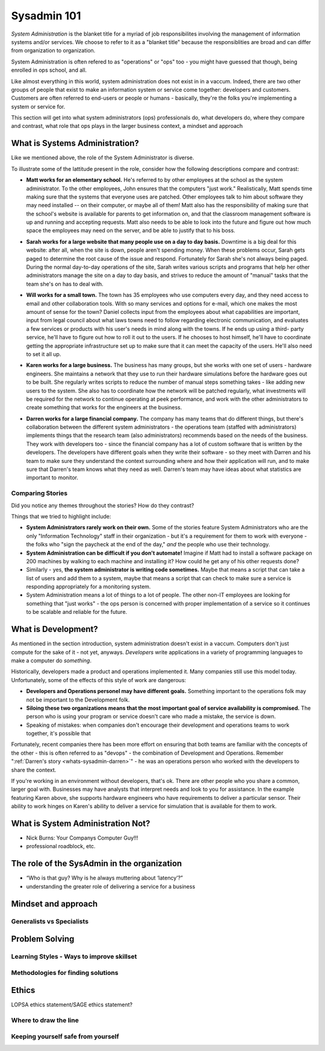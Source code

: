 Sysadmin 101
************

*System Administration* is the blanket title for a myriad of job
responsibilites involving the management of information systems and/or
services. We choose to refer to it as a "blanket title" because the
responsiblities are broad and can differ from organization to organization.

System Administration is often refered to as "operations" or "ops" too - you
might have guessed that though, being enrolled in ops school, and all. 

Like almost everything in this world, system administration does not exist in
in a vaccum. Indeed, there are two other groups of people that exist to make
an information system or service come together: developers and customers. 
Customers are often referred to end-users or people or humans - basically, 
they're the folks you're implementing a system or service for.

This section will get into what system administrators (ops) professionals do,
what developers do, where they compare and contrast, what role that ops plays
in the larger business context, a mindset and approach

.. _whats-sysadmin:

What is Systems Administration?
===============================

Like we mentioned above, the role of the System Administrator is diverse.

To illustrate some of the lattitude present in the role, consider how the 
following descriptions compare and contrast:

.. _whats-sysadmin-matt:

* **Matt works for an elementary school.** He's referred to by other employees at
  the school as the system administrator. To the other employees, John ensures
  that the computers "just work." Realistically, Matt spends time making sure
  that the systems that everyone uses are patched. Other employees talk to him
  about software they may need installed -- on their computer, or maybe all of
  them! Matt also has the responsibility of making sure that the school's
  website is available for parents to get information on, and that the classroom
  management software is up and running and accepting requests. Matt also needs
  to be able to look into the future and figure out how much space the employees
  may need on the server, and be able to justify that to his boss.

.. _whats-sysadmin-sarah:

* **Sarah works for a large website that many people use on a day to day basis.**
  Downtime is a big deal for this website: after all, when the site is down,
  people aren't spending money. When these problems occur, Sarah gets paged to
  determine the root cause of the issue and respond. Fortunately for Sarah she's
  not always being paged. During the normal day-to-day operations of the site,
  Sarah writes various scripts and programs that help her other administrators
  manage the site on a day to day basis, and strives to reduce the amount of
  "manual" tasks that the team she's on has to deal with.

.. _whats-sysadmin-will:

* **Will works for a small town.** The town has 35 employees who use computers
  every day, and they need access to email and other collaboration tools. With
  so many services and options for e-mail, which one makes the most amount of
  sense for the town? Daniel collects input from the employees about what
  capabilities are important, input from legal council about what laws towns
  need to follow regarding electronic communication, and evaluates a few
  services or products with his user's needs in mind along with the towns. If he
  ends up using a third- party service, he'll have to figure out how to roll it
  out to the users. If he chooses to host himself, he'll have to coordinate
  getting the appropriate infrastructure set up to make sure that it can meet
  the capacity of the users. He'll also need to set it all up.

.. _whats-sysadmin-karen: 

* **Karen works for a large business.** The business has many groups, but she
  works with one set of users - hardware engineers. She maintains a network that
  they use to run their hardware simulations before the hardware goes out to be
  built. She regularly writes scripts to reduce the number of manual steps
  something takes - like adding new users to the system. She also has to
  coordinate how the network will be patched regularly, what investments will be
  required for the network to continue operating at peek performance, and work
  with the other administrators to create something that works for the engineers
  at the business.

.. _whats-sysadmin-darren:
  
* **Darren works for a large financial company.** The company has many teams that
  do different things, but there's collaboration between the different system
  administrators - the operations team (staffed with administrators) implements
  things that the research team (also administrators) recommends based on the
  needs of the business. They work with developers too - since the financial
  company has a lot of custom software that is written by the developers. The
  developers have different goals when they write their software - so they meet
  with Darren and his team to make sure they understand the context surrounding
  where and how their application will run, and to make sure that Darren's team
  knows what they need as well. Darren's team may have ideas about what
  statistics are important to monitor.
  
.. _whats-sysadmin-comparing-stories:

Comparing Stories 
-----------------
Did you notice any themes throughout the stories? How do they contrast?

Things that we tried to highlight include:

* **System Administrators rarely work on their own.** Some of the stories
  feature System Administrators who are the only "Information Technology" staff
  in their organization - but it's a requirement for them to work with everyone
  - the folks who "sign the paycheck at the end of the day," *and* the people
  who use their technology.
* **System Administration can be difficult if you don't automate!** Imagine if
  Matt had to install a software package on 200 machines by walking to each
  machine and installing it? How could he get any of his other requests done?
* Similarly - yes, **the system administrator is writing code sometimes.**
  Maybe that means a script that can take a list of users and add them to a
  system, maybe that means a script that can check to make sure a service is
  responding appropriately for a monitoring system.
* System Administration means a lot of things to a lot of people. The other
  non-IT employees are looking for something that "just works" - the ops
  person is concerned with proper implementation of a service so it continues 
  to be scalable and reliable for the future.

.. _whats-dev:

What is Development?
====================
As mentioned in the section introduction, system administration doesn't exist
in a vaccum. Computers don't just compute for the sake of it - not yet,
anyways. *Developers* write applications in a variety of programming languages to 
make a computer do *something*.

Historically, developers made a product and operations implemented it. Many
companies still use this model today. Unfortunately, some of the effects of
this style of work are dangerous:

* **Developers and Operations personel may have different goals.** Something 
  important to the operations folk may not be important to the Development
  folk. 
* **Siloing these two organizations means that the most important goal of 
  service availability is compromised.** The person who is using your program
  or service doesn't care who made a mistake, the service is down.
* Speaking of mistakes: when companies don't encourage their development and 
  operations teams to work together, it's possible that 
  
Fortunately, recent companies there has been more effort on ensuring that both
teams are familiar with the concepts of the other - this is often referred to
as "devops" - the combination of Development and Operations. Remember
":ref:`Darren's story <whats-sysadmin-darren>`" - he was an operations
person who worked with the developers to share the context.

If you're working in an environment without developers, that's ok. There are 
other people who you share a common, larger goal with. Businesses may have 
analysts that interpret needs and look to you for assistance. In the example 
featuring Karen above, she supports hardware engineers who have requirements
to deliver a particular sensor. Their ability to work hinges on Karen's ability
to deliver a service for simulation that is available for them to work.

.. _whats-not-sysadmin:

What is System Administration Not?
==================================
* Nick Burns: Your Companys Computer Guy!!! 
* professional roadblock, etc.

The role of the SysAdmin in the organization
============================================
* “Who is that guy? Why is he always muttering about ‘latency’?”
* understanding the greater role of delivering a service for a business


Mindset and approach
====================

Generalists vs Specialists
--------------------------

Problem Solving
===============

Learning Styles - Ways to improve skillset
------------------------------------------

Methodologies for finding solutions
-----------------------------------

Ethics
======
LOPSA ethics statement/SAGE ethics statement?

Where to draw the line
----------------------

Keeping yourself safe from yourself
-----------------------------------


